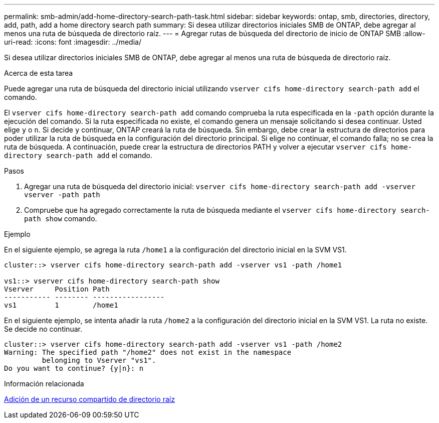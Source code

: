 ---
permalink: smb-admin/add-home-directory-search-path-task.html 
sidebar: sidebar 
keywords: ontap, smb, directories, directory, add, path, add a home directory search path 
summary: Si desea utilizar directorios iniciales SMB de ONTAP, debe agregar al menos una ruta de búsqueda de directorio raíz. 
---
= Agregar rutas de búsqueda del directorio de inicio de ONTAP SMB
:allow-uri-read: 
:icons: font
:imagesdir: ../media/


[role="lead"]
Si desea utilizar directorios iniciales SMB de ONTAP, debe agregar al menos una ruta de búsqueda de directorio raíz.

.Acerca de esta tarea
Puede agregar una ruta de búsqueda del directorio inicial utilizando `vserver cifs home-directory search-path add` el comando.

El `vserver cifs home-directory search-path add` comando comprueba la ruta especificada en la `-path` opción durante la ejecución del comando. Si la ruta especificada no existe, el comando genera un mensaje solicitando si desea continuar. Usted elige `y` o `n`. Si decide `y` continuar, ONTAP creará la ruta de búsqueda. Sin embargo, debe crear la estructura de directorios para poder utilizar la ruta de búsqueda en la configuración del directorio principal. Si elige no continuar, el comando falla; no se crea la ruta de búsqueda. A continuación, puede crear la estructura de directorios PATH y volver a ejecutar `vserver cifs home-directory search-path add` el comando.

.Pasos
. Agregar una ruta de búsqueda del directorio inicial: `vserver cifs home-directory search-path add -vserver vserver -path path`
. Compruebe que ha agregado correctamente la ruta de búsqueda mediante el `vserver cifs home-directory search-path show` comando.


.Ejemplo
En el siguiente ejemplo, se agrega la ruta `/home1` a la configuración del directorio inicial en la SVM VS1.

[listing]
----
cluster::> vserver cifs home-directory search-path add -vserver vs1 -path /home1

vs1::> vserver cifs home-directory search-path show
Vserver     Position Path
----------- -------- -----------------
vs1         1        /home1
----
En el siguiente ejemplo, se intenta añadir la ruta `/home2` a la configuración del directorio inicial en la SVM VS1. La ruta no existe. Se decide no continuar.

[listing]
----
cluster::> vserver cifs home-directory search-path add -vserver vs1 -path /home2
Warning: The specified path "/home2" does not exist in the namespace
         belonging to Vserver "vs1".
Do you want to continue? {y|n}: n
----
.Información relacionada
xref:add-home-directory-share-task.adoc[Adición de un recurso compartido de directorio raíz]
